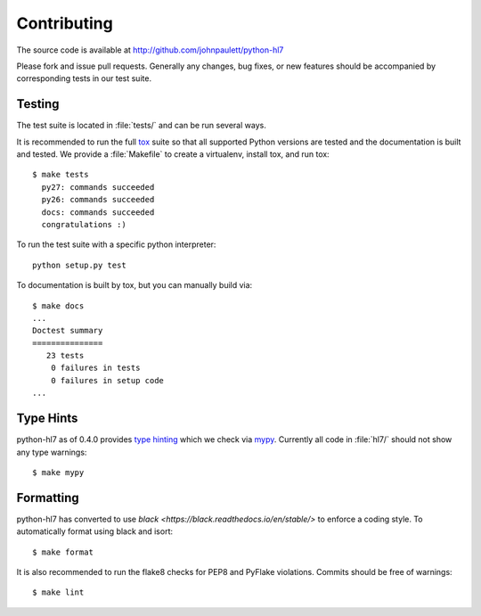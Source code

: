 Contributing
============

The source code is available at http://github.com/johnpaulett/python-hl7

Please fork and issue pull requests.  Generally any changes, bug fixes, or
new features should be accompanied by corresponding tests in our test
suite.


Testing
--------

The test suite is located in :file:`tests/` and can be run several ways.

It is recommended to run the full `tox <http://tox.testrun.org/>`_ suite so
that all supported Python versions are tested and the documentation is built
and tested.  We provide a :file:`Makefile` to create a virtualenv, install tox,
and run tox::

    $ make tests
      py27: commands succeeded
      py26: commands succeeded
      docs: commands succeeded
      congratulations :)

To run the test suite with a specific python interpreter::

    python setup.py test

To documentation is built by tox, but you can manually build via::

   $ make docs
   ...
   Doctest summary
   ===============
      23 tests
       0 failures in tests
       0 failures in setup code
   ...


Type Hints
----------

python-hl7 as of 0.4.0 provides `type hinting <https://docs.python.org/3/library/typing.html>`_
which we check via `mypy <https://mypy.readthedocs.io/>`_.  Currently all code
in :file:`hl7/` should not show any type warnings::

    $ make mypy


Formatting
----------

python-hl7 has converted to use `black <https://black.readthedocs.io/en/stable/>`
to enforce a coding style.  To automatically format using black and isort::

    $ make format

It is also recommended to run the flake8 checks for PEP8 and PyFlake
violations.  Commits should be free of warnings::

    $ make lint
